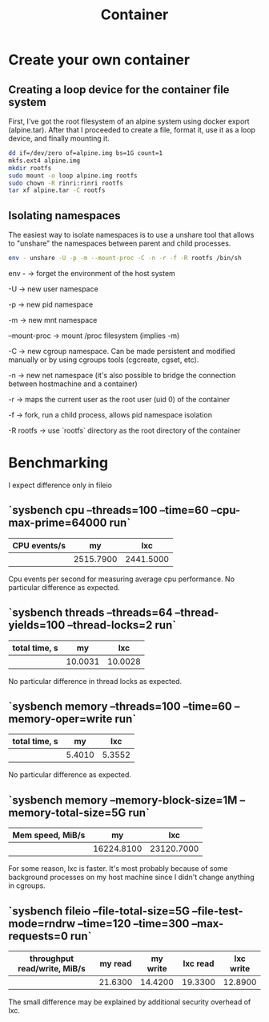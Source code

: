 #+title: Container

* Create your own container
** Creating a loop device for the container file system
First, I've got the root filesystem of an alpine system using docker export (alpine.tar). After that I proceeded to create a file, format it, use it as a loop device, and finally mounting it.

#+begin_src bash :noeval
dd if=/dev/zero of=alpine.img bs=1G count=1
mkfs.ext4 alpine.img
mkdir rootfs
sudo mount -o loop alpine.img rootfs
sudo chown -R rinri:rinri rootfs
tar xf alpine.tar -C rootfs
#+end_src

** Isolating namespaces
The easiest way to isolate namespaces is to use a unshare tool that allows to "unshare" the namespaces between parent and child processes.

#+begin_src bash :noeval
env - unshare -U -p -m --mount-proc -C -n -r -f -R rootfs /bin/sh
#+end_src

env - -> forget the environment of the host system

-U -> new user namespace

-p -> new pid namespace

-m -> new mnt namespace

--mount-proc -> mount /proc filesystem (implies -m)

-C -> new cgroup namespace. Can be made persistent and modified manually or by using cgroups tools (cgcreate, cgset, etc).

-n -> new net namespace (it's also possible to bridge the connection between hostmachine and a container)

-r -> maps the current user as the root user (uid 0) of the container

-f -> fork, run a child process, allows pid namespace isolation

-R rootfs -> use `rootfs` directory as the root directory of the container

* Benchmarking
I expect difference only in fileio

** `sysbench cpu --threads=100 --time=60 --cpu-max-prime=64000 run`

| CPU events/s |        my |       lxc |
|--------------+-----------+-----------|
|              | 2515.7900 | 2441.5000 |

Cpu events per second for measuring average cpu performance. No particular difference as expected.

** `sysbench threads --threads=64 --thread-yields=100 --thread-locks=2 run`

| total time, s |      my |     lxc |
|---------------+---------+---------|
|               | 10.0031 | 10.0028 |

No particular difference in thread locks as expected.

** `sysbench memory --threads=100 --time=60 --memory-oper=write run`

| total time, s |     my |    lxc |
|---------------+--------+--------|
|               | 5.4010 | 5.3552 |

No particular difference as expected.

** `sysbench memory --memory-block-size=1M --memory-total-size=5G run`

| Mem speed, MiB/s |         my |        lxc |
|------------------+------------+------------|
|                  | 16224.8100 | 23120.7000 |

For some reason, lxc is faster. It's most probably because of some background processes on my host machine since I didn't change anything in cgroups.

** `sysbench fileio --file-total-size=5G --file-test-mode=rndrw --time=120 --time=300 --max-requests=0 run`

| throughput read/write, MiB/s | my read | my write | lxc read | lxc write |
|------------------------------+---------+----------+----------+-----------|
|                              | 21.6300 |  14.4200 |  19.3300 |   12.8900 |

The small difference may be explained by additional security overhead of lxc.
